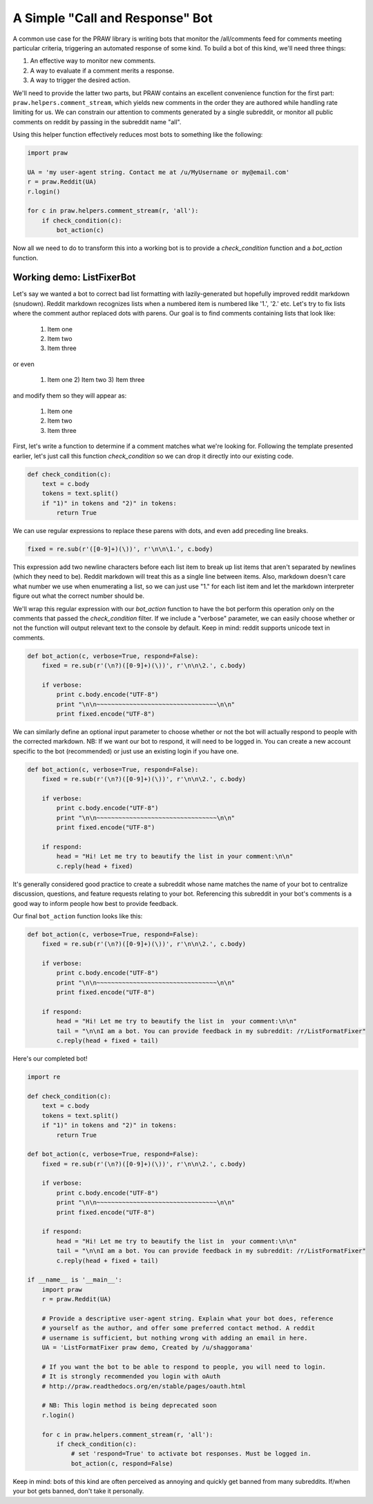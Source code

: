 .. _call_and_response_bot:

A Simple "Call and Response" Bot
================================

A common use case for the PRAW library is writing bots that monitor the
/all/comments feed for comments meeting particular criteria, triggering an
automated response of some kind. To build a bot of this kind, we'll need three
things:

1. An effective way to monitor new comments.

2. A way to evaluate if a comment merits a response.

3. A way to trigger the desired action.

We'll need to provide the latter two parts, but PRAW contains an excellent
convenience function for the first part: ``praw.helpers.comment_stream``, which
yields new comments in the order they are authored while handling rate limiting
for us. We can constrain our attention to comments generated by a single
subreddit, or monitor all public comments on reddit by passing in the subreddit
name "all".

Using this helper function effectively reduces most bots to something like the
following:

.. code-block:: python

    import praw

    UA = 'my user-agent string. Contact me at /u/MyUsername or my@email.com'
    r = praw.Reddit(UA)
    r.login()

    for c in praw.helpers.comment_stream(r, 'all'):
        if check_condition(c):
            bot_action(c)

Now all we need to do to transform this into a working bot is to provide a 
`check_condition` function and a `bot_action` function.

Working demo: ListFixerBot
--------------------------

Let's say we wanted a bot to correct bad list formatting with lazily-generated
but hopefully improved reddit markdown (snudown). Reddit markdown recognizes
lists when a numbered item is numbered like '1.', '2.' etc. Let's try to fix
lists where the comment author replaced dots with parens. Our goal is to find
comments containing lists that look like:

    1) Item one
    
    2) Item two
    
    3) Item three
    
or even 
    

    1) Item one 2) Item two 3) Item three
    
and modify them so they will appear as:

   1. Item one
   
   2. Item two
   
   3. Item three
   
First, let's write a function to determine if a comment matches what we're 
looking for. Following the template presented earlier, let's just call this
function `check_condition` so we can drop it directly into our existing code.

.. code-block:: python

    def check_condition(c):
        text = c.body
        tokens = text.split()
        if "1)" in tokens and "2)" in tokens:
            return True

We can use regular expressions to replace these parens with dots, and even add
preceding line breaks.

.. code-block:: python

    fixed = re.sub(r'([0-9]+)(\))', r'\n\n\1.', c.body)

This expression add two newline characters before each list item to break up 
list items that aren't separated by newlines (which they need to be). Reddit 
markdown will treat this as a single line between items. Also, markdown doesn't
care what number we use when enumerating a list, so we can just use "1." for 
each list item and let the markdown interpreter figure out what the correct 
number should be.
    
We'll wrap this regular expression with our `bot_action` function to have the 
bot perform this operation only on the comments that passed the 
`check_condition` filter. If we include a "verbose" parameter, we can easily 
choose whether or not the function will output relevant text to the console by 
default. Keep in mind: reddit supports unicode text in comments.

.. code-block:: python

    def bot_action(c, verbose=True, respond=False):
        fixed = re.sub(r'(\n?)([0-9]+)(\))', r'\n\n\2.', c.body)

        if verbose:
            print c.body.encode("UTF-8")
            print "\n\n~~~~~~~~~~~~~~~~~~~~~~~~~~~~~~~~~\n\n"
            print fixed.encode("UTF-8")

We can similarly define an optional input parameter to choose whether or not
the bot will actually respond to people with the corrected markdown. NB: If we 
want our bot to respond, it will need to be logged in. You can create a new
account specific to the bot (recommended) or just use an existing login if you
have one.

.. code-block:: python

    def bot_action(c, verbose=True, respond=False):
        fixed = re.sub(r'(\n?)([0-9]+)(\))', r'\n\n\2.', c.body)

        if verbose:
            print c.body.encode("UTF-8")
            print "\n\n~~~~~~~~~~~~~~~~~~~~~~~~~~~~~~~~~\n\n"
            print fixed.encode("UTF-8")

        if respond:
            head = "Hi! Let me try to beautify the list in your comment:\n\n"
            c.reply(head + fixed)

It's generally considered good practice to create a subreddit whose name
matches the name of your bot to centralize discussion, questions, and feature
requests relating to your bot. Referencing this subreddit in your bot's
comments is a good way to inform people how best to provide feedback.

Our final ``bot_action`` function looks like this:

.. code-block:: python

    def bot_action(c, verbose=True, respond=False):
        fixed = re.sub(r'(\n?)([0-9]+)(\))', r'\n\n\2.', c.body)

        if verbose:
            print c.body.encode("UTF-8")
            print "\n\n~~~~~~~~~~~~~~~~~~~~~~~~~~~~~~~~~\n\n"
            print fixed.encode("UTF-8")

        if respond:
            head = "Hi! Let me try to beautify the list in  your comment:\n\n"
            tail = "\n\nI am a bot. You can provide feedback in my subreddit: /r/ListFormatFixer"
            c.reply(head + fixed + tail)

Here's our completed bot!

.. code-block:: python

    import re

    def check_condition(c):
        text = c.body
        tokens = text.split()
        if "1)" in tokens and "2)" in tokens:
            return True

    def bot_action(c, verbose=True, respond=False):
        fixed = re.sub(r'(\n?)([0-9]+)(\))', r'\n\n\2.', c.body)

        if verbose:
            print c.body.encode("UTF-8")
            print "\n\n~~~~~~~~~~~~~~~~~~~~~~~~~~~~~~~~~\n\n"
            print fixed.encode("UTF-8")

        if respond:
            head = "Hi! Let me try to beautify the list in  your comment:\n\n"
            tail = "\n\nI am a bot. You can provide feedback in my subreddit: /r/ListFormatFixer"
            c.reply(head + fixed + tail)

    if __name__ is '__main__':
        import praw
        r = praw.Reddit(UA)

        # Provide a descriptive user-agent string. Explain what your bot does, reference
        # yourself as the author, and offer some preferred contact method. A reddit 
        # username is sufficient, but nothing wrong with adding an email in here.
        UA = 'ListFormatFixer praw demo, Created by /u/shaggorama'

        # If you want the bot to be able to respond to people, you will need to login.
        # It is strongly recommended you login with oAuth
        # http://praw.readthedocs.org/en/stable/pages/oauth.html

        # NB: This login method is being deprecated soon
        r.login()

        for c in praw.helpers.comment_stream(r, 'all'):
            if check_condition(c):
                # set 'respond=True' to activate bot responses. Must be logged in.
                bot_action(c, respond=False) 

Keep in mind: bots of this kind are often perceived as annoying and quickly get
banned from many subreddits. If/when your bot gets banned, don't take it
personally.
